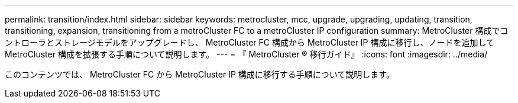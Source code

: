 ---
permalink: transition/index.html 
sidebar: sidebar 
keywords: metrocluster, mcc, upgrade, upgrading, updating, transition, transitioning, expansion, transitioning from a metroCluster FC to a metroCluster IP configuration 
summary: MetroCluster 構成でコントローラとストレージモデルをアップグレードし、 MetroCluster FC 構成から MetroCluster IP 構成に移行し、ノードを追加して MetroCluster 構成を拡張する手順について説明します。 
---
= 『 MetroCluster ® 移行ガイド』
:icons: font
:imagesdir: ../media/


[role="lead"]
このコンテンツでは、 MetroCluster FC から MetroCluster IP 構成に移行する手順について説明します。
